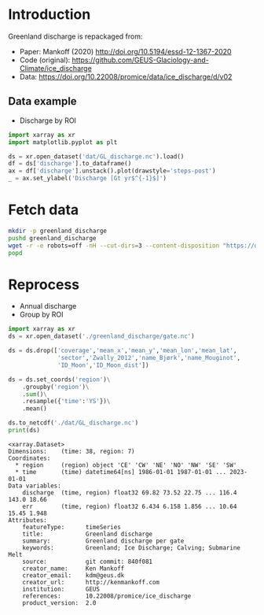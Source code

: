 
#+PROPERTY: header-args:jupyter-python+ :dir (file-name-directory buffer-file-name) :session mankoff_2020_solid

* Table of contents                               :toc_3:noexport:
- [[#introduction][Introduction]]
  - [[#data-example][Data example]]
- [[#fetch-data][Fetch data]]
- [[#reprocess][Reprocess]]

* Introduction

Greenland discharge is repackaged from:
+ Paper: Mankoff (2020) http://doi.org/10.5194/essd-12-1367-2020 
+ Code (original): https://github.com/GEUS-Glaciology-and-Climate/ice_discharge
+ Data: https://doi.org/10.22008/promice/data/ice_discharge/d/v02

** Data example

+ Discharge by ROI

#+BEGIN_SRC jupyter-python :exports both :file ./fig/GL_runoff_ROI.png
import xarray as xr
import matplotlib.pyplot as plt

ds = xr.open_dataset('dat/GL_discharge.nc').load()
df = ds['discharge'].to_dataframe()
ax = df['discharge'].unstack().plot(drawstyle='steps-post')
_ = ax.set_ylabel('Discharge [Gt yr$^{-1}$]')
#+END_SRC

#+RESULTS:
[[file:./fig/GL_runoff_ROI.png]]

* Fetch data

#+BEGIN_SRC bash :exports both :results verbatim
mkdir -p greenland_discharge
pushd greenland_discharge
wget -r -e robots=off -nH --cut-dirs=3 --content-disposition "https://dataverse.geus.dk/api/datasets/:persistentId/dirindex?persistentId=doi:10.22008/promice/data/ice_discharge/d/v02"
popd
#+END_SRC

* Reprocess

+ Annual discharge
+ Group by ROI

#+BEGIN_SRC jupyter-python :exports both
import xarray as xr
ds = xr.open_dataset('./greenland_discharge/gate.nc')

ds = ds.drop(['coverage','mean_x','mean_y','mean_lon','mean_lat',
              'sector','Zwally_2012','name_Bjørk','name_Mouginot',
              'ID_Moon','ID_Moon_dist'])

ds = ds.set_coords('region')\
    .groupby('region')\
    .sum()\
    .resample({'time':'YS'})\
    .mean()

ds.to_netcdf('./dat/GL_discharge.nc')
print(ds)
#+END_SRC

#+RESULTS:
#+begin_example
<xarray.Dataset>
Dimensions:    (time: 38, region: 7)
Coordinates:
  ,* region     (region) object 'CE' 'CW' 'NE' 'NO' 'NW' 'SE' 'SW'
  ,* time       (time) datetime64[ns] 1986-01-01 1987-01-01 ... 2023-01-01
Data variables:
    discharge  (time, region) float32 69.82 73.52 22.75 ... 116.4 143.0 18.66
    err        (time, region) float32 6.434 6.158 1.856 ... 10.64 15.45 1.948
Attributes:
    featureType:      timeSeries
    title:            Greenland discharge
    summary:          Greenland discharge per gate
    keywords:         Greenland; Ice Discharge; Calving; Submarine Melt
    source:           git commit: 840f081
    creator_name:     Ken Mankoff
    creator_email:    kdm@geus.dk
    creator_url:      http://kenmankoff.com
    institution:      GEUS
    references:       10.22008/promice/ice_discharge
    product_version:  2.0
#+end_example
